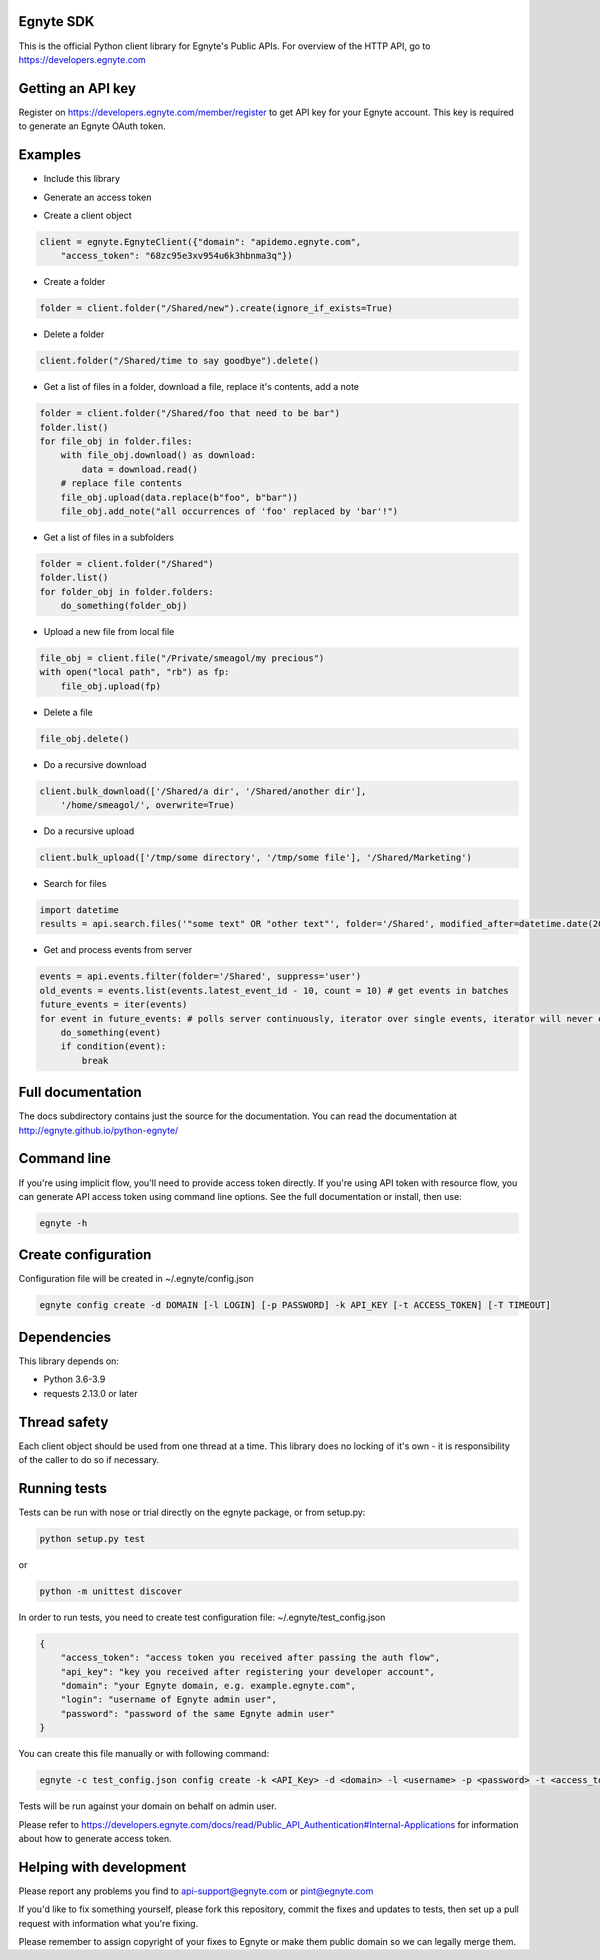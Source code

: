 Egnyte SDK
==========

This is the official Python client library for Egnyte's Public APIs.
For overview of the HTTP API, go to https://developers.egnyte.com

Getting an API key
==================

Register on https://developers.egnyte.com/member/register to get API key
for your Egnyte account. This key is required to generate an Egnyte OAuth
token.

Examples
========

* Include this library

.. code-block::python

    import egnyte

* Generate an access token

.. code-block::python

    egnyte.base.get_access_token({"api_key":"cba97f3apst9eqzdr5hskggx", "login":"test", "password":"password", "grant_type":"password", "domain":"apidemo"})

* Create a client object

.. code-block:: python

    client = egnyte.EgnyteClient({"domain": "apidemo.egnyte.com",
        "access_token": "68zc95e3xv954u6k3hbnma3q"})

* Create a folder

.. code-block:: python

    folder = client.folder("/Shared/new").create(ignore_if_exists=True)

* Delete a folder

.. code-block:: python

    client.folder("/Shared/time to say goodbye").delete()

* Get a list of files in a folder, download a file, replace it's contents, add a note

.. code-block:: python

    folder = client.folder("/Shared/foo that need to be bar")
    folder.list()
    for file_obj in folder.files:
        with file_obj.download() as download:
            data = download.read()
        # replace file contents
        file_obj.upload(data.replace(b"foo", b"bar"))
        file_obj.add_note("all occurrences of 'foo' replaced by 'bar'!")

* Get a list of files in a subfolders

.. code-block:: python

    folder = client.folder("/Shared")
    folder.list()
    for folder_obj in folder.folders:
        do_something(folder_obj)

* Upload a new file from local file

.. code-block:: python

    file_obj = client.file("/Private/smeagol/my precious")
    with open("local path", "rb") as fp:
        file_obj.upload(fp)

* Delete a file

.. code-block:: python

    file_obj.delete()

* Do a recursive download

.. code-block:: python

    client.bulk_download(['/Shared/a dir', '/Shared/another dir'],
        '/home/smeagol/', overwrite=True)

* Do a recursive upload

.. code-block:: python

    client.bulk_upload(['/tmp/some directory', '/tmp/some file'], '/Shared/Marketing')

* Search for files

.. code-block:: python

    import datetime
    results = api.search.files('"some text" OR "other text"', folder='/Shared', modified_after=datetime.date(2015, 1, 15))

* Get and process events from server

.. code-block:: python

    events = api.events.filter(folder='/Shared', suppress='user')
    old_events = events.list(events.latest_event_id - 10, count = 10) # get events in batches
    future_events = iter(events)
    for event in future_events: # polls server continuously, iterator over single events, iterator will never end
        do_something(event)
        if condition(event):
            break



Full documentation
==================

The docs subdirectory contains just the source for the documentation.
You can read the documentation at http://egnyte.github.io/python-egnyte/


Command line
============

If you're using implicit flow, you'll need to provide access token directly.
If you're using API token with resource flow, you can generate API access token using command line options.
See the full documentation or install, then use:

.. code-block:: python

    egnyte -h

Create configuration
====================

Configuration file will be created in ~/.egnyte/config.json

.. code-block:: python

    egnyte config create -d DOMAIN [-l LOGIN] [-p PASSWORD] -k API_KEY [-t ACCESS_TOKEN] [-T TIMEOUT]

Dependencies
============

This library depends on:

-  Python 3.6-3.9
-  requests 2.13.0 or later

Thread safety
=============

Each client object should be used from one thread at a time. This
library does no locking of it's own - it is responsibility of the caller
to do so if necessary.

Running tests
=============

Tests can be run with nose or trial directly on the egnyte package, or
from setup.py:

.. code-block:: python

    python setup.py test

or

.. code-block:: python

    python -m unittest discover

In order to run tests, you need to create test configuration file: ~/.egnyte/test\_config.json

.. code-block:: json

    {
        "access_token": "access token you received after passing the auth flow", 
        "api_key": "key you received after registering your developer account", 
        "domain": "your Egnyte domain, e.g. example.egnyte.com", 
        "login": "username of Egnyte admin user", 
        "password": "password of the same Egnyte admin user"
    }

You can create this file manually or with following command:

.. code-block:: python

    egnyte -c test_config.json config create -k <API_Key> -d <domain> -l <username> -p <password> -t <access_token>

Tests will be run against your domain on behalf on admin user.

Please refer to https://developers.egnyte.com/docs/read/Public_API_Authentication#Internal-Applications for information
about how to generate access token.

Helping with development
========================

Please report any problems you find to
api-support@egnyte.com or pint@egnyte.com

If you'd like to fix something yourself, please fork this repository,
commit the fixes and updates to tests, then set up a pull request with
information what you're fixing.

Please remember to assign copyright of your fixes to Egnyte or make them
public domain so we can legally merge them.

